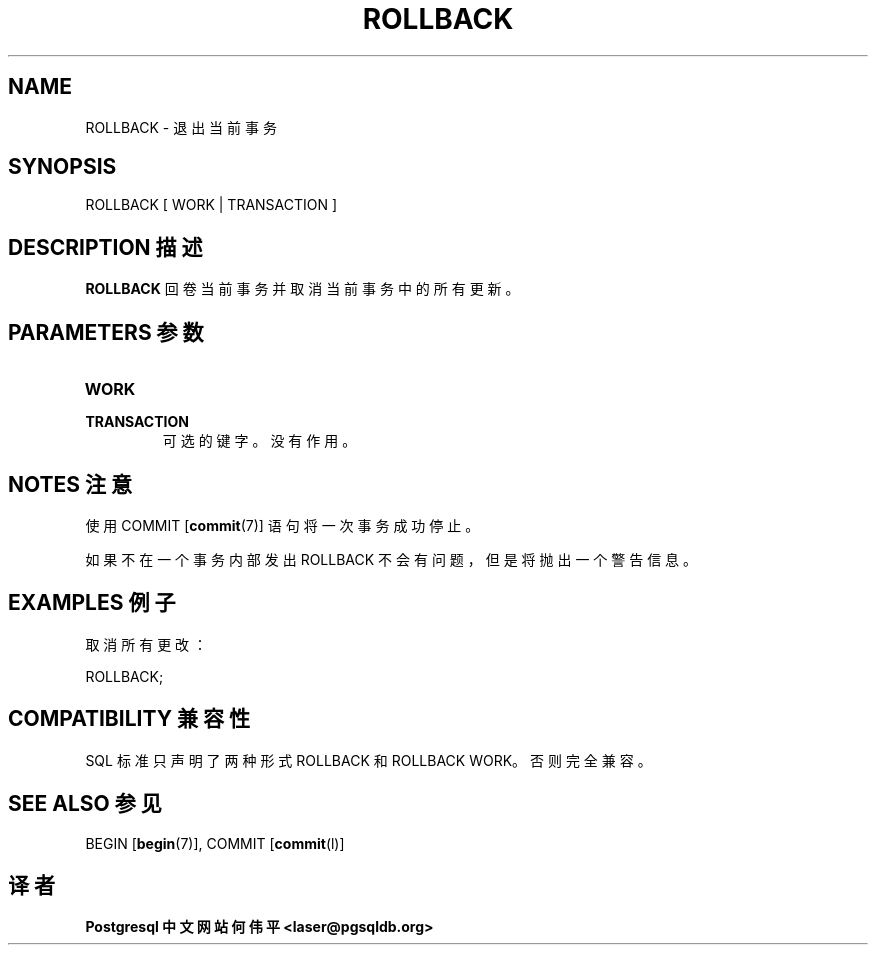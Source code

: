 .\" auto-generated by docbook2man-spec $Revision: 1.1 $
.TH "ROLLBACK" "7" "2003-11-02" "SQL - Language Statements" "SQL Commands"
.SH NAME
ROLLBACK \- 退出当前事务

.SH SYNOPSIS
.sp
.nf
ROLLBACK [ WORK | TRANSACTION ]
.sp
.fi
.SH "DESCRIPTION 描述"
.PP
\fBROLLBACK\fR 回卷当前事务并取消当前事务中的所有更新。
.SH "PARAMETERS 参数"
.TP
\fBWORK\fR
.TP
\fBTRANSACTION\fR
 可选的键字。没有作用。
.SH "NOTES 注意"
.PP
 使用 COMMIT [\fBcommit\fR(7)] 语句将一次事务成功停止。
.PP
 如果不在一个事务内部发出 ROLLBACK 不会有问题，但是将抛出一个警告信息。
.SH "EXAMPLES 例子"
.PP
 取消所有更改：
.sp
.nf
ROLLBACK;
.sp
.fi
.SH "COMPATIBILITY 兼容性"
.PP
 SQL 标准只声明了两种形式 ROLLBACK  和 ROLLBACK WORK。否则完全兼容。
.SH "SEE ALSO 参见"
BEGIN [\fBbegin\fR(7)], COMMIT [\fBcommit\fR(l)]

.SH "译者"
.B Postgresql 中文网站
.B 何伟平 <laser@pgsqldb.org>
